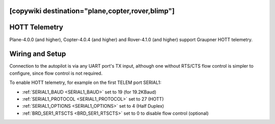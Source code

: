 .. _common-hott-telemetry:
[copywiki destination="plane,copter,rover,blimp"]
==============
HOTT Telemetry
==============

Plane-4.0.0 (and higher), Copter-4.0.4 (and higher) and Rover-4.1.0 (and higher) support Graupner HOTT telemetry.

.. image:: ../../../images/mz-32.jpg
    :width: 450px

Wiring and Setup
================

Connection to the autopilot is via any UART port's TX input, although one without RTS/CTS flow control is simpler to configure, since flow control is not required.

.. image:: ../../../images/hott-telem-wiring.jpg

To enable HOTT telemetry, for example on the first TELEM port SERIAL1:

- :ref:`SERIAL1_BAUD <SERIAL1_BAUD>`  set to 19 (for 19.2KBaud)
- :ref:`SERIAL1_PROTOCOL <SERIAL1_PROTOCOL>` set to 27 (HOTT)
- :ref:`SERIAL1_OPTIONS <SERIAL1_OPTIONS>` set to 4 (Half Duplex)
- :ref:`BRD_SER1_RTSCTS <BRD_SER1_RTSCTS>` set to 0 to disable flow control (optional)

